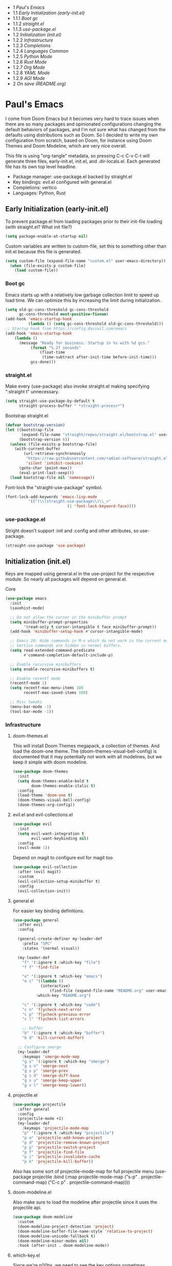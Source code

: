#+PROPERTY: header-args :tangle no
#+PROPERTY: header-args:emacs-lisp+ :comments link

# BEGIN_TOC 3
- 1 [[*pauls-emacs][Paul's Emacs]]
- 1.1 [[*early-initialization-early-initel][Early Initialization (early-init.el)]]
- 1.1.1 [[*boot-gc][Boot gc]]
- 1.1.2 [[*straightel][straight.el]]
- 1.1.3 [[*use-packageel][use-package.el]]
- 1.2 [[*initialization-initel][Initialization (init.el)]]
- 1.2.2 [[*infrastructure][Infrastructure]]
- 1.2.3 [[*completions][Completions]]
- 1.2.4 [[*languages-common][Languages Common]]
- 1.2.5 [[*python-mode][Python Mode]]
- 1.2.6 [[*rust-mode][Rust Mode]]
- 1.2.7 [[*org-mode][Org Mode]]
- 1.2.8 [[*yaml-mode][YAML Mode]]
- 1.2.9 [[*agi-mode][AGI Mode]]
- 2 [[*on-save-readmeorg][On save (README.org)]]
# END_TOC

* Paul's Emacs
I come from Doom Emacs but it becomes very hard to trace issues when there are so many packages and opinionated configurations changing the default behaviors of packages, and I'm not sure what has changed from the defaults using distributions such as Doom. So I decided to write my own configuration from scratch, based on Doom, for instance using Doom Themes and Doom Modeline, which are very nice overall.

This file is using "org-tangle" metadata, so pressing C-c C-v C-t will generate three files, early-init.el, init.el, and .dir-locals.el. Each generated file has its own top level headline.

- Package manager: use-package.el backed by straight.el
- Key bindings: evil.el configured with general.el
- Completions: vertico
- Languages: Python, Rust
  
** Early Initialization (early-init.el)
:PROPERTIES:
:header-args:emacs-lisp: :tangle ~/.emacs.custom/early-init.el
:END:

To prevent package.el from loading packages prior to their init-file loading (with straight.el? What init file?)
#+BEGIN_SRC emacs-lisp
(setq package-enable-at-startup nil)
#+END_SRC

Custom variables are written to custom-file, set this to something other than init.el because this file is generated.
#+BEGIN_SRC emacs-lisp
(setq custom-file (expand-file-name "custom.el" user-emacs-directory))
  (when (file-exists-p custom-file)
    (load custom-file))
#+END_SRC

*** Boot gc
Emacs starts up with a relatively low garbage collection limit to speed up load time.
We can optimize this by increasing the limit during initialization.
#+BEGIN_SRC emacs-lisp
  (setq old-gc-cons-threshold gc-cons-threshold
        gc-cons-threshold most-positive-fixnum)
  (add-hook 'emacs-startup-hook
            (lambda () (setq gc-cons-threshold old-gc-cons-threshold)))
  ;; Startup hook from https://config.daviwil.com/emacs
  (add-hook 'emacs-startup-hook
  	  (lambda ()
  	    (message "Ready for business. Startup in %s with %d gcs."
  		     (format "%.2f seconds"
  			     (float-time
  			      (time-subtract after-init-time before-init-time)))
  		     gcs-done)))
#+END_SRC

*** straight.el

Make every (use-package) also invoke straight.el making specifying ":straight t" unnecessary.
#+BEGIN_SRC emacs-lisp
  (setq straight-use-package-by-default t
        straight-process-buffer " *straight-process*")
#+END_SRC

Bootstrap straight.el
#+BEGIN_SRC emacs-lisp
  (defvar bootstrap-version)
  (let ((bootstrap-file
         (expand-file-name "straight/repos/straight.el/bootstrap.el" user-emacs-directory))
        (bootstrap-version 6))
    (unless (file-exists-p bootstrap-file)
      (with-current-buffer
          (url-retrieve-synchronously
           "https://raw.githubusercontent.com/radian-software/straight.el/develop/install.el"
           'silent 'inhibit-cookies)
        (goto-char (point-max))
        (eval-print-last-sexp)))
    (load bootstrap-file nil 'nomessage))
#+END_SRC

Font-lock the "straight-use-package" symbol.
#+BEGIN_SRC emacs-lisp
  (font-lock-add-keywords 'emacs-lisp-mode
  			'(("(\\(straight-use-package\\)\\_>"
                             (1 'font-lock-keyword-face))))
#+END_SRC

*** use-package.el
Stright doesn't support :init and :config and other attributes, so use-package.
#+BEGIN_SRC emacs-lisp
  (straight-use-package 'use-package)
#+END_SRC

** Initialization (init.el)
:PROPERTIES:
:header-args:emacs-lisp: :tangle ~/.emacs.custom/init.el
:END:

Keys are mapped using general.el in the use-project for the respective module. So nearly all packages will depend on general.el.

**** Core
#+BEGIN_SRC emacs-lisp
  (use-package emacs
    :init
    (savehist-mode)

    ;; Do not allow the cursor in the minibuffer prompt
    (setq minibuffer-prompt-properties
          '(read-only t cursor-intangible t face minibuffer-prompt))
    (add-hook 'minibuffer-setup-hook #'cursor-intangible-mode)

    ;; Emacs 28: Hide commands in M-x which do not work in the current mode.
    ;; Vertico commands are hidden in normal buffers.
    (setq read-extended-command-predicate
          #'command-completion-default-include-p)

    ;; Enable recursive minibuffers
    (setq enable-recursive-minibuffers t)

    ;; Enable recentf mode
    (recentf-mode 1)
    (setq recentf-max-menu-items 100
          recentf-max-saved-items 100)

    ;; Misc tweaks
    (menu-bar-mode -1)
    (tool-bar-mode -1))
#+END_SRC

*** Infrastructure
**** doom-themes.el
This will install Doom Themes megapack, a collection of themes. And load the doom-one theme. The (doom-themes-visual-bell-config) is documented that it may potentially not work with all modelines, but we keep it simple with doom modeline.
#+BEGIN_SRC emacs-lisp
(use-package doom-themes
  :init
  (setq doom-themes-enable-bold t
        doom-themes-enable-italic t)
  :config
  (load-theme 'doom-one t)
  (doom-themes-visual-bell-config)
  (doom-themes-org-config))
#+END_SRC

**** evil.el and evil-collections.el
#+BEGIN_SRC emacs-lisp
(use-package evil
  :init
  (setq evil-want-integration t
        evil-want-keybinding nil)
  :config
  (evil-mode 1))
#+END_SRC

Depend on magit to configure evil for magit too
#+BEGIN_SRC emacs-lisp
  (use-package evil-collection
    :after (evil magit)
    :custom
    (evil-collection-setup-minibuffer t)
    :config
    (evil-collection-init))
#+END_SRC

**** general.el
For easier key binding definitions.
#+BEGIN_SRC emacs-lisp
  (use-package general
    :after evil
    :config

    (general-create-definer my-leader-def
      :prefix "SPC"
      :states '(normal visual))

    (my-leader-def
      "f" '(:ignore t :which-key "file")
      "f f" 'find-file

      "e" '(:ignore t :which-key "emacs")
      "e c" '((lambda ()
      	      (interactive)
        	      (find-file (expand-file-name "README.org" user-emacs-directory)))
      	    :which-key "README.org")

      "c" '(:ignore t :which-key "code")
      "c n" 'flycheck-next-error
      "c p" 'flycheck-previous-error
      "c l" 'flycheck-list-errors

      ;; buffer
      "b" '(:ignore t :which-key "buffer")
      "b d" 'kill-current-buffer)
  
    ;; Configure smerge
    (my-leader-def
      :keymaps 'smerge-mode-map
      "g s" '(:ignore t :which-key "smerge")
      "g s n" 'smerge-next
      "g s p" 'smerge-prev
      "g s d" 'smerge-diff-base
      "g s u" 'smerge-keep-upper
      "g s l" 'smerge-keep-lower))
#+END_SRC

**** projectile.el
#+BEGIN_SRC emacs-lisp
  (use-package projectile
    :after general
    :config
    (projectile-mode +1)
    (my-leader-def
      :keymaps 'projectile-mode-map
      "p" '(:ignore t :which-key "projectile")
      "p a" 'projectile-add-known-project
      "p d" 'projectile-remove-known-project
      "p p" 'projectile-switch-project
      "p f" 'projectile-find-file
      "p i" 'projectile-invalidate-cache
      "p k" 'projectile-kill-buffer))
#+END_SRC
Also has some sort of projectile-mode-map for full projectile menu
(use-package projectile
    :bind (:map projectile-mode-map
            ("s-p" . projectile-command-map)
            ("C-c p" . projectile-command-map))))


**** doom-modeline.el
Also make sure to load the modeline after projectile since it uses the projectile api.
#+BEGIN_SRC emacs-lisp
  (use-package doom-modeline
    :custom
    (doom-modeline-project-detection 'project)
    (doom-modeline-buffer-file-name-style 'relative-to-project)
    (doom-modeline-unicode-fallback t)
    (doom-modeline-minor-modes nil)
    :hook (after-init . doom-modeline-mode))
#+END_SRC

**** which-key.el
Since we're n00bs, we need to see the key options sometimes.
#+BEGIN_SRC emacs-lisp
(use-package which-key
  :after evil
  :init
  (setq which-key-idle-delay 0.4)
  :config
  (which-key-mode)
  (which-key-setup-minibuffer))
#+END_SRC

**** magit.el and magit-todos.el
#+BEGIN_SRC emacs-lisp
  (use-package magit
    :after evil
    :config
    (my-leader-def
      "g" '(:ignore t :which-key "magit")
      "g g" 'magit-status
      "g t" 'magit-todos-list))
#+END_SRC
#+BEGIN_SRC emacs-lisp
(use-package magit-todos
  :after magit
  :custom
  (magit-todos-keyword-suffix "\\(?:([^)]+)\\)?:?" "Allow TODO without colons TODO:"))
#+END_SRC
**** dashboard.el
#+BEGIN_SRC emacs-lisp
  (use-package dashboard
    :custom
    (org-agenda-files (append
			(directory-files-recursively "/storage/src/unnsvc/cases/" "\\.org$")
			'()))
    :config
    ;;(setq initial-buffer-choice (lambda () (get-buffer-create "*dashboard*")))
    (dashboard-setup-startup-hook))
#+END_SRC

**** lookup.el
Doom emacs seems to do a lot more, this doesn't seem to work in this config to lookup "use-package" but it works in Doom Emacs. Investigate.
#+BEGIN_SRC emacs-lisp
(use-package lookup
  :straight (lookup :type git :host github :repo "aaronjensen/emacs-lookup")
  :after general
  :config
  (my-leader-def
    "c h" #'+lookup/documentation))
#+END_SRC

**** helpful.el
More helpful help
#+BEGIN_SRC emacs-lisp
  (use-package helpful
    :after general
    :config
    (general-define-key
     :prefix "C-c"
     "C-d" #'helpful-at-point)
    (general-define-key
     :prefix "C-h"
     "k" #'helpful-key
     "o" #'helpful-symbol
     "v" #'helpful-variable
     "x" #'helpful-command
     "F" #'helpful-function
     "f" #'helpful-callable)
    ;; Unbind
    (general-define-key
     :prefix "C-h"
     "h" nil ;; view-hello-file, hello?
     "g" nil ;; describe-gnu-project
     "n" nil ;; view-emacs-news
     "i" nil ;; info 
     "t" nil ;; help-with-tutorial
     "r" nil ;; info-emacs-manual
     "L" nil ;; describe-language-environment
     "<f1>" nil ;; help-for-help
     "C-a" nil ;; about-emacs
     "C-e" nil ;; view-external-packages
     "C-f" nil ;; view-emacs-faq
     "C-c" nil ;; describe-copying - copyright
     "C-d" nil ;; view-emacs-debugging
     "C-h" nil ;; help-for-help, already bound to "?"
     "C-p" nil ;; view-emacs-problems
     "C-o" nil ;; describe-distribution
     "C-n" nil ;; view-emacs-news
     "C-t" nil ;; view-emacs-todo
     "C-w" nil ;; describe-no-warranty
     "RET" nil ;; view-order-manuals
     ))
#+END_SRC

*** Completions
**** vertico.el
#+BEGIN_SRC emacs-lisp
(use-package vertico
  :init
  (vertico-mode))
#+END_SRC
**** orderless.el
Basically, we want to select items orderless instead of matching completions from beginning to end?
#+BEGIN_SRC emacs-lisp
  (use-package orderless
    :after vertico
    :init
    (setq completion-styles '(orderless basic)
          completion-category-defaults nil
          completion-category-overrides '((file (styles partial-completion)))))
#+END_SRC
**** consult.el and consult-flycheck.el
#+BEGIN_SRC emacs-lisp
  (use-package consult
    :after general
    :config
    (my-leader-def
     "b b" #'consult-buffer
     "f r" #'consult-recent-file)
    ;; Re-define keys
    (general-define-key
     :prefix "C-x"
     "b" #'consult-buffer))
#+END_SRC
#+BEGIN_SRC emacs-lisp
(use-package consult-flycheck
  :after (consult flycheck))
#+END_SRC

*** Languages Common
**** lsp-mode.el and lsp-ui.el
#+BEGIN_SRC emacs-lisp
(use-package lsp-mode
  :commands (lsp lsp-deferred)
  :init
  (setq lsp-clients-python-command "pylsp"
        lsp-enable-snippet nil
        lsp-headerline-breadcrumb-enable nil)
  :config
  (lsp-enable-which-key-integration t))
#+END_SRC
#+BEGIN_SRC emacs-lisp
(use-package lsp-ui
  :custom
  ;; lsp-ui-doc
  (lsp-ui-doc-enable t)
  (lsp-ui-doc-show-with-cursor t)
  (lsp-ui-doc-show-with-mouse nil)
  (lsp-ui-doc-include-signature t)
  (lsp-ui-doc-header t)
  (lsp-ui-doc-position 'at-point "Doesn't seem to work either. Childframes or WebKit frames require GUI widgets.")
  ;; lsp-ui-sideline
  (lsp-ui-sideline-enable t)
  (lsp-ui-sideline-show-hover t)
  (lsp-ui-sideline-diagnostics t)
  ;; I dont' know what code actions are
  ;;(lsp-ui-sideline-show-code-actions t)
  :commands lsp-ui-mode
  :hook
  (lsp-mode . lsp-ui-mode))
#+END_SRC
#+BEGIN_SRC emacs-lisp
(use-package company-lsp
  :commands company-lsp)
#+END_SRC

**** flycheck.el
#+BEGIN_SRC emacs-lisp
(use-package flycheck
  :after lsp-mode
  ;;:hook (lsp-mode . flycheck-mode)
  :init
  (setq flycheck-check-syntax-automatically '(mode-enabled save idle-change)
        flycheck-idle-change-delay 0.8)
  :config
  (global-flycheck-mode t))
#+END_SRC

**** rainbow-delimiters.el
#+BEGIN_SRC emacs-lisp
(use-package rainbow-delimiters)
#+END_SRC

**** format-all.el
So essentially, use-package will pull an old version of format-all.el. But a new version still doesn't work for
org-mode. Doom Emacs uses a modified version that uses el-patch to format source blocks in org. one can however,
still use "C-c '", which brings up a buffer with the source code inside of the code block, the formatter should
work on this, so you press "C-c '" again in that buffer to go back to org mode with a formatted code block.

#+BEGIN_SRC emacs-lisp
(use-package format-all
  :straight (:type git :host github :repo "lassik/emacs-format-all-the-code"))
#+END_SRC

**** utilify functions
Common methods extracted from doom-modeline to show the current pyvenv environment.
#+BEGIN_SRC emacs-lisp
  (defun +modeline-update-env-in-all-windows-h (&rest _)
    "Update version strings in all buffers."
    (dolist (window (window-list))
      (with-selected-window window
        (when (fboundp 'doom-modeline-update-env)
          (doom-modeline-update-env))
        (force-mode-line-update))))

  (defun +modeline-clear-env-in-all-windows-h (&rest _)
    "Blank out version strings in all buffers."
      (dolist (buffer (buffer-list))
        (with-current-buffer buffer
          (setq doom-modeline-env--version
                (bound-and-true-p doom-modeline-load-string))))
    (force-mode-line-update t))
#+END_SRC

*** Python Mode
**** python.el
Is provided by emacs, so ensure nil
#+BEGIN_SRC emacs-lisp

  (defun setup-python-mode-keybindings()
    (my-leader-def
      :keymaps 'python-mode-map
      "m s" '(:ignore t :which-key "REPL")
      ;; REPL
      "m s r" '(python-shell-send-region :which-key "send region")
      "m s b" '(python-shell-send-buffer :which-key "send buffer")
      "m s f" '(python-shell-send-file :which-key "send file")))
  (use-package python
    :mode ("[./]pyproject.toml\\'" . conf-mode)
    :after (general projectile lsp-mode flycheck)
    :hook (python-mode . lsp-deferred)
    :hook (python-mode . #'setup-python-mode-keybindings)
    :custom
    (python-indent-guess-indent-offset-verbose nil "Don't emit warning when indent guessing fails")
    :config
    (when (and (executable-find "python3")
               (string= python-shell-interpreter "python"))
      (setq python-shell-interpreter "python3"))
    (add-hook 'python-mode-hook
              (defun +python-use-correct-flycheck-executables-h ()
                "Use the correct Python executables for Flycheck."
                (let ((executable python-shell-interpreter))
          	(save-excursion
          	  (goto-char (point-min))
          	  (save-match-data
          	    (when (or (looking-at "#!/usr/bin/env \\(python[^ \n]+\\)")
          		      (looking-at "#!\\([^ \n]+/python[^ \n]+\\)"))
          	      (setq executable (substring-no-properties (match-string 1))))))
          	;; Try to compile using the appropriate version of Python for
          	;; the file.
          	(setq-local flycheck-python-pycompile-executable executable)
          	;; We might be running inside a virtualenv, in which case the
          	;; modules won't be available. But calling the executables
          	;; directly will work.
          	(setq-local flycheck-python-pylint-executable "pylint")
          	(setq-local flycheck-python-flake8-executable "flake8")))))
  ;;:config
  ;; IPython REPL. I use a terminal mainly so there's no need for ipython(?)
  ;;(setq python-shell-interpreter "ipython"
  ;;      python-shell-interpreter-args "-i --simple-prompt"))
#+END_SRC

**** pyenv.el
Needs to be configured this way for some reason, as setting :hook doesn't work
#+BEGIN_SRC emacs-lisp
(use-package pyvenv
  :after (doom-modeline python)
  :init
  (add-hook 'pyvenv-post-activate-hooks #'+modeline-update-env-in-all-windows-h)
  (add-hook 'pyvenv-post-deactivate-hooks #'+modeline-clear-env-in-all-windows-h)
  :config
  (add-hook 'python-mode-local-vars-hook #'pyvenv-track-virtualenv)
  (add-to-list 'global-mode-string
               '(pyvenv-virtual-env-name (" venv:" pyvenv-virtual-env-name " "))))
#+END_SRC

**** poetry.el
Needs to be configured this way for some reason as setting :hook or :after pyvenv
doesn't activate poetry-tracking-mode
#+BEGIN_SRC emacs-lisp
  (use-package poetry
    :after (python pyvenv)
    :custom
    (poetry-tracking-strategy 'switch-buffer)
    :init
    (add-hook 'python-mode-hook #'poetry-tracking-mode)
    :config
    (my-leader-def
      :keymaps 'python-mode-map
      "m p" '(:ignore t :which-key "poetry")
      "m p p" #'poetry))
#+END_SRC

**** pytest.el
#+BEGIN_SRC emacs-lisp
  (use-package pytest
    :after python
    :config
    (my-leader-def
      :keymaps 'python-mode-map
      "m t" '(:ignore t :which-key "pytest")
      ;; Testing
      "m t a" #'pytest-all
      "m t m" #'pytest-module
      "m t c" #'pytest-one
      "m t r" #'pytest-again
      "m t d" #'pytest-directory
      ))
#+END_SRC

*** Rust Mode
**** rustic.el
#+BEGIN_SRC emacs-lisp
  (use-package rustic
    :after (flycheck org lsp-mode rainbow-delimiters)
    :mode ("\\.rs$" . rustic-mode)
    :mode ("^Cargo\\.toml$" . rustic-mode)
    :preface
    (setq rustic-lsp-client nil)
    (with-eval-after-load 'rustic-lsp-client
      (remove-hook 'rustic-mode-hook 'rustic-setup-lsp))
    (with-eval-after-load 'rustic-flycheck
      (remove-hook 'rustic-mode-hook #'flycheck-mode)
      (remove-hook 'rustic-mode-hook #'flycheck-mode-off)
      (remove-hook 'flycheck-mode-hook #'rustic-flycheck-setup))
    (add-hook 'rustic-mode-hook #'rainbow-delimiters-mode)
    (setq rustic-indent-method-chain t)
    (setq rust-prettify-symbols-alist nil)
    (setq rustic-babel-format-src-block nil
  	rustic-format-trigger nil)
    (setq rustic-lsp-client 'lsp-mode)
    (add-hook 'rustic-mode-local-vars-hook #'rustic-setup-lsp 'append))
#+END_SRC

*** Org Mode
**** org.el
    #+BEGIN_SRC emacs-lisp
(use-package org
  :custom
  (org-hide-leading-stars t)
  (org-hide-emphasis-markers t)
  (org-startup-indented t)
  (org-enforce-todo-dependencies t)
  ;; Defaults to showeverything, but that doesn't respect `org-hide-block-startup'
  ;; (#+startup: hideblocks)`, archive trees, hidden drawers, or VISIBILITY properties. nil
  ;; is equivalent, but respects these settings.
  (org-startup-folded nil))
    #+END_SRC
**** evil-org.el
#+BEGIN_SRC emacs-lisp
(use-package evil-org
  :after (evil org)
  :hook (org-mode . evil-org-mode)
  :hook (org-capture-mode . evil-insert-state)
  :hook (doom-docs-org-mode . evil-org-mode)
  :config
  (add-hook 'evil-org-mode-hook #'evil-normalize-keymaps)
  (evil-org-set-key-theme))
#+END_SRC
**** org-bullets.el
Nice bullet icons for headlines and such, supports unicode fallback
#+BEGIN_SRC emacs-lisp
(use-package org-bullets
  :config
  (add-hook 'org-mode-hook (lambda () (org-bullets-mode 1))))
#+END_SRC

# +END_SRC
# **** evil-org-agenda.el
# #+BEGIN_SRC emacs-lisp
# (use-package evil-org-agenda
#   :hook (org-agenda-mode . evil-org-agenda-mode)
#   :config
#   (evil-org-agenda-set-keys))
# +END_SRC

**** Generate ToC
This procedure will search for a block that begins with: '#+BEGIN: toc headlines <number>'
and ends with '#+END: toc', and insert a ToC as its content, replacing the old content.

#+BEGIN_SRC emacs-lisp
  (defun insert-org-mode-toc ()
    (interactive)
    (let ((toc-begin-re "# BEGIN_TOC \\([0-9]+\\)")
  	(toc-end-re "# END_TOC")
  	(headlines '())
  	(current-section-numbers ()))
      (save-excursion
        (goto-char (point-min))
        (if (re-search-forward toc-begin-re nil t)
  	  (let ((max-level (string-to-number (match-string 1)))
  		(toc-begin-pos (match-end 0))
  		(toc-end-pos (if (re-search-forward toc-end-re nil t)
  				 (match-beginning 0)
  			       nil)))
  	    (goto-char (point-min))
  	    (while (re-search-forward "^\\(*+\\) \\(.*\\)" nil t)
  	      (let* ((level (length (match-string 1)))
  		     (headline (match-string 2))
  		     (section-number (if (> level (length current-section-numbers))
  					 (progn
  					   (setq current-section-numbers (append current-section-numbers (list 1)))
  					   (mapconcat 'number-to-string current-section-numbers "."))
  				       (progn
  					 (setcar (nthcdr (- level 1) current-section-numbers)
  						 (+ 1 (nth (- level 1) current-section-numbers)))
  					 (setq current-section-numbers (cl-subseq current-section-numbers 0 level))
  					 (mapconcat 'number-to-string current-section-numbers "."))))
  		     (anchor (replace-regexp-in-string " " "-" (downcase (replace-regexp-in-string "[^a-zA-Z0-9 -]" "" headline)))))

  		(when (<= level max-level)
  		  (push (format "- %s [[*%s][%s]]" section-number anchor headline) headlines))))
  	    (when toc-end-pos
  	      (goto-char toc-begin-pos)
  	      (delete-region toc-begin-pos toc-end-pos)
  	      (insert "\n" (mapconcat 'identity (nreverse headlines) "\n") "\n")))
  	        (message "Warning: No # BEGIN_TOC block found.")))))
#+END_SRC
*** YAML Mode
#+BEGIN_SRC emacs-lisp
  (use-package yaml-mode
    :after general
    :mode ("\\.yml\\'" . yaml-mode)
    :mode ("\\.yaml\\'" . yaml-mode)
    :hook (yaml-mode . setup-yaml-mode-keybindings)
    :config
    (defun setup-yaml-mode-keybindings()
      (my-leader-def
        :keymaps 'yaml-mode-map
        "m n" #'newline-and-indent)))
#+END_SRC

*** AGI Mode
Creates a new minor mode "agi-mode", this mode is activated on projectile.el projects which contain a
agi.yaml file in any of the parent directories of the opened buffer.

#+BEGIN_SRC emacs-lisp
  (define-minor-mode agi-mode
    "A minor mode for AGI project."
    :lighter " 🤖"
    :keymap (let ((map (make-sparse-keymap)))
              map))

  (use-package yaml
    :straight '(yaml :type git :host github :repo "zkry/yaml.el" :commit "01a12f2345d309fe86770e0a61a7f26f47a2cd0a"))

  (defun parse-agi-yaml ()
    "Parse the agi.yaml file in the project root and return the parsed content."
    (let* ((project-root (projectile-project-root))
           (agi-yaml-path (concat project-root "agi.yaml")))
      (when (and project-root (file-exists-p agi-yaml-path))
        (with-temp-buffer
          (insert-file-contents agi-yaml-path)
          (yaml-parse-string (buffer-string)
             		   :object-type 'alist
             		   :sequence-type 'list)))))

  (defun agi-command-func-generator (executable args)
    "Return a function that when called, will execute the specified EXECUTABLE with the specified ARGS."
    (lambda ()
      (interactive)
      (apply 'call-process executable nil 0 nil args)))

  (defun setup-agi-commands ()
    "Setup AGI commands from agi.yaml."
    (let ((commands-alist (cdr (assoc 'commands (parse-agi-yaml))))
          (counter 1))
      (dolist (command commands-alist)
        (when (<= counter 9)
          (let ((name (cdr (assoc 'name command)))
                (executable (cdr (assoc 'executable command)))
                (arguments (cdr (assoc 'arguments command))))
            (let ((func (agi-command-func-generator executable arguments)))
              (fset (intern (concat "agi-command-" name)) func)
              (my-leader-def
                :keymaps 'agi-mode-map
                (format "a %d" counter) (intern (concat "agi-command-" name)))
              (message "Setting up command: %s" name))
            (setq counter (1+ counter))))))
    (my-leader-def
      :keymaps 'agi-mode-map
      "a" '(:ignore t :which-key "agi")))

  (defun agi-project-p ()
    "Return non-nil if the current buffer is in an AGI project."
    (and (projectile-project-p)
         (locate-dominating-file (projectile-project-root) "agi.yaml")))

  (defun agi-mode-maybe-activate ()
    "Activate `agi-mode` if the current buffer is in an AGI project."
    (when (agi-project-p)
      (agi-mode 1)
      (setup-agi-commands)))

  (add-hook 'find-file-hook 'agi-mode-maybe-activate)
#+END_SRC

#+BEGIN_COMMENT
Initial attempts to create a custom modeline item failed, it seems to require creating a segment with doom-modeline-def-modeline and
then adding it to a modeline with doom-modeline-def-modeline, the thing is that the entire modeline with all segments seemt to be
required for the list, and it looks like doom-modeline defines several modelines 'main 'media 'pdf 'dired etc. which are displayed
for major modes?

But I want to just add a minor mode segment and idk where to add it, nothing that I've tried seems to work.

    ;; (defun +agi-mode-icon ()
    ;;   (lambda ()
    ;;     (when (bound-and-true-p agi-mode)
    ;; 	"🤖")))
    ;; ;; ;; define segment
    ;; (doom-modeline-def-segment agi-mode-segment
    ;;   (+agi-mode-icon))

    ;; ;; ;; define new modeline configuration
    ;; (doom-modeline-def-modeline 'main
    ;;   ;; left part
    ;;   '(eldoc bar workspace-name window-number modals matches follow buffer-info remote-host buffer-position word-count parrot selection-info)
    ;;   ;; right part
    ;;   (compilation objed-state misc-info persp-name battery grip irc mu4e gnus github debug repl lsp minor-modes input-method indent-info buffer-encoding major-mode process vcs checker time agi-mode-segment) )

    ;;  ;;(defun +agi-modeline-setup-modeline-a () (
    ;;  (doom-modeline-set-modeline 'agi-modeline)))
    ;;(advice-add #'doom-modeline-auto-set-modeline :override #'+agi-modeline-setup-modeline-a)
    
    ;;:hook
    ;;(doom-modeline-mode . (lambda ()
    ;;                         (doom-modeline-set-modeline 'main 'default)))
    ;;(add-hook 'doom-modeline-mode-hook
    ;;          (lambda ()
    ;;            (doom-modeline-set-modeline 'agi-modeline 'default)))
    )
#+END_COMMENT

* On save (README.org)
:PROPERTIES:
:header-args:emacs-lisp: :tangle ~/.emacs.custom/.dir-locals.el
:END:

Adds a hook on saving README.org which will do three things

1. Run formatter on this file (TODO)
2. insert-org-mode-toc to generate ToC for the README
3. org-babel-tangle to generate files
   
#+BEGIN_SRC emacs-lisp
((org-mode . ((eval . (progn
    			(defvar-local my-readme-onsave-hook-guard nil)
    			(defun my-readme-onsave-hook-payload ()
    			  (org-babel-tangle)
    			  (insert-org-mode-toc))
                          (defun my-readme-onsave-hook ()
                            "Org tangle triggers onsave again, causing an infinite loop. Place a buffer-local
                             guard to prevent recursion."
    			  (unless my-readme-onsave-hook-guard
    			    (setq my-readme-onsave-hook-guard t)
    			    (my-readme-onsave-hook-payload)
    			    (setq my-readme-onsave-hook-guard nil)))
                          (add-hook 'before-save-hook 'my-readme-onsave-hook nil t))))))
#+END_SRC
